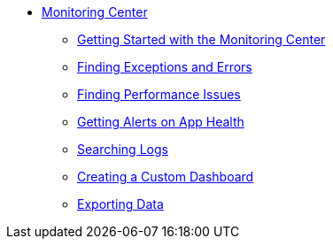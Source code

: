 // Monitoring Center
* link:index[Monitoring Center]
** link:quick-start[Getting Started with the Monitoring Center]
** link:runtime-exceptions-errors[Finding Exceptions and Errors]
** link:performance-issues[Finding Performance Issues]
** link:alerts-app[Getting Alerts on App Health]
** link:log-search[Searching Logs]
** link:dashboard-custom[Creating a Custom Dashboard]
** link:data-export[Exporting Data]
